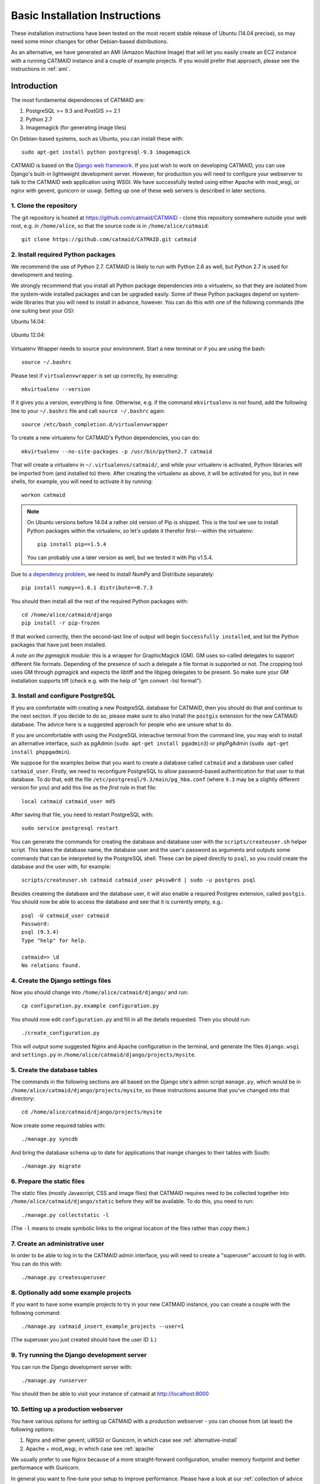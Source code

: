 .. _basic-installation:

Basic Installation Instructions
===============================

These installation instructions have been tested on the most
recent stable release of Ubuntu (14.04 precise), so may need
some minor changes for other Debian-based distributions.

As an alternative, we have generated an AMI (Amazon Machine
Image) that will let you easily create an EC2 instance with a
running CATMAID instance and a couple of example projects.  If
you would prefer that approach, please see the instructions in
:ref:`ami`.

Introduction
------------

The most fundamental dependencies of CATMAID are:

1. PostgreSQL >= 9.3 and PostGIS >= 2.1
2. Python 2.7
3. Imagemagick (for generating image tiles)

On Debian-based systems, such as Ubuntu, you can install these
with::

    sudo apt-get install python postgresql-9.3 imagemagick

CATMAID is based on the `Django web framework
<https://www.djangoproject.com/>`_.  If you just wish to work on
developing CATMAID, you can use Django's built-in lightweight
development server.  However, for production you will need to
configure your webserver to talk to the CATMAID web application
using WSGI.  We have successfully tested using either Apache
with mod_wsgi, or nginx with gevent, gunicorn or uswgi.  Setting
up one of these web servers is described in later sections.

1. Clone the repository
#######################

The git repository is hosted at `https://github.com/catmaid/CATMAID
<https://github.com/catmaid/CATMAID>`_  - clone this repository
somewhere outside your web root, e.g. in ``/home/alice``, so that
the source code is in ``/home/alice/catmaid``::

   git clone https://github.com/catmaid/CATMAID.git catmaid

2. Install required Python packages
###################################

We recommend the use of Python 2.7. CATMAID is likely to run with Python 2.6 as
well, but Python 2.7 is used for development and testing.

We strongly recommend that you install all Python package dependencies into a
virtualenv, so that they are isolated from the system-wide installed packages
and can be upgraded easily.  Some of these Python packages depend on system-wide
libraries that you will need to install in advance, however. You can do this
with one of the following commands (the one suiting best your OS):

Ubuntu 14.04:

    .. fileinclude:: ../../packagelist-ubuntu-14.04-apt.txt
       :removelinebreaks:
       :indent:
       :prepend: sudo apt-get install
       :split: 75
       :splitend:  \

Ubuntu 12.04:

    .. fileinclude:: ../../packagelist-ubuntu-12.04-apt.txt
       :removelinebreaks:
       :indent:
       :prepend: sudo apt-get install
       :split: 75
       :splitend:  \

Virtualenv Wrapper needs to source your environment. Start a new terminal
or if you are using the bash::

    source ~/.bashrc

Please test if ``virtualenvwrapper`` is set up correctly, by executing::

    mkvirtualenv --version

If it gives you a version, everything is fine. Otherwise, e.g. if the command
``mkvirtualenv`` is not found, add the following line to your ``~/.bashrc`` file
and call ``source ~/.bashrc`` again::

    source /etc/bash_completion.d/virtualenvwrapper

To create a new virtualenv for CATMAID's Python dependencies,
you can do::

    mkvirtualenv --no-site-packages -p /usr/bin/python2.7 catmaid

That will create a virtualenv in ``~/.virtualenvs/catmaid/``, and
while your virtualenv is activated, Python libraries will be
imported from (and installed to) there.  After creating the
virtualenv as above, it will be activated for you, but in new
shells, for example, you will need to activate it by running::

    workon catmaid

.. note::

    On Ubuntu versions before 14.04 a rather old version of Pip is shipped.
    This is the tool we use to install Python packages within the virtualenv, so
    let's update it therefor first---within the virtualenv::

        pip install pip==1.5.4

    You can probably use a later version as well, but we tested it with Pip
    v1.5.4.

Due to `a dependency problem
<https://github.com/h5py/h5py/issues/96>`_, we need to install
NumPy and Distribute separately::

   pip install numpy==1.6.1 distribute==0.7.3

You should then install all the rest of the required Python
packages with::

    cd /home/alice/catmaid/django
    pip install -r pip-frozen

If that worked correctly, then the second-last line of output
will begin ``Successfully installed``, and list the Python
packages that have just been installed.

*A note on the pgmagick module:* this is a wrapper for GraphicMagick (GM).
GM uses so-called delegates to support different file formats. Depending
of the presence of such a delegate a file format is supported or not. The
cropping tool uses GM through pgmagick and expects the libtiff and the
libjpeg delegates to be present. So make sure your GM installation
supports tiff (check e.g. with the help of "gm convert -list format").

3. Install and configure PostgreSQL
###################################

If you are comfortable with creating a new PostgreSQL database
for CATMAID, then you should do that and continue to the next
section. If you decide to do so, please make sure to also install the
``postgis`` extension for the new CATMAID database. The advice here is a
suggested approach for people who are unsure what to do.

If you are uncomfortable with using the PostgreSQL interactive
terminal from the command line, you may wish to install an
alternative interface, such as pgAdmin (``sudo apt-get install
pgadmin3``) or phpPgAdmin (``sudo apt-get install phppgadmin``).

We suppose for the examples below that you want to create a
database called ``catmaid`` and a database user called
``catmaid_user``.  Firstly, we need to reconfigure PostgreSQL to
allow password-based authentication for that user to that
database.  To do that, edit the file
``/etc/postgresql/9.3/main/pg_hba.conf`` (where ``9.3`` may be a
slightly different version for you) and add this line as the
*first* rule in that file::

    local catmaid catmaid_user md5

After saving that file, you need to restart PostgreSQL with::

    sudo service postgresql restart

You can generate the commands for creating the database and
database user with the ``scripts/createuser.sh`` helper script.
This takes the database name, the database user and the user's
password as arguments and outputs some commands that can be
interpreted by the PostgreSQL shell.  These can be piped
directly to ``psql``, so you could create the database and the
user with, for example::

    scripts/createuser.sh catmaid catmaid_user p4ssw0rd | sudo -u postgres psql

Besides createing the database and the database user, it will also enable a
required Postgres extension, called ``postgis``. You should now be able to
access the database and see that it is currently empty, e.g.::

    psql -U catmaid_user catmaid
    Password:
    psql (9.3.4)
    Type "help" for help.

    catmaid=> \d
    No relations found.

4. Create the Django settings files
###################################

Now you should change into
``/home/alice/catmaid/django/`` and run::

    cp configuration.py.example configuration.py

You should now edit ``configuration.py`` and fill in all the
details requested.  Then you should run::

    ./create_configuration.py

This will output some suggested Nginx and Apache configuration in the
terminal, and generate the files ``django.wsgi`` and ``settings.py``
in ``/home/alice/catmaid/django/projects/mysite``.

5. Create the database tables
#############################

The commands in the following sections are all based on the
Django site's admin script ``manage.py``, which would be in
``/home/alice/catmaid/django/projects/mysite``, so these
instructions assume that you've changed into that directory::

    cd /home/alice/catmaid/django/projects/mysite

Now create some required tables with::

    ./manage.py syncdb

And bring the database schema up to date for applications that
mange changes to their tables with South::

    ./manage.py migrate

6. Prepare the static files
###########################

The static files (mostly Javascript, CSS and image files) that
CATMAID requires need to be collected together into
``/home/alice/catmaid/django/static`` before they will be
available.  To do this, you need to run::

   ./manage.py collectstatic -l

(The ``-l`` means to create symbolic links to the original
location of the files rather than copy them.)

7. Create an administrative user
################################

In order to be able to log in to the CATMAID admin interface,
you will need to create a "superuser" account to log in with.
You can do this with::

    ./manage.py createsuperuser

8. Optionally add some example projects
#######################################

If you want to have some example projects to try in your new
CATMAID instance, you can create a couple with the following
command::

    ./manage.py catmaid_insert_example_projects --user=1

(The superuser you just created should have the user ID ``1``.)

9. Try running the Django development server
############################################

You can run the Django development server with::

    ./manage.py runserver

You should then be able to visit your instance of catmaid at `http://localhost:8000
<http://localhost:8000>`_

10. Setting up a production webserver
#####################################

You have various options for setting up CATMAID with a
production webserver - you can choose from (at least) the
following options:

1. Nginx and either gevent, uWSGI or Gunicorn, in which case see
   :ref:`alternative-install`

2. Apache + mod_wsgi, in which case see :ref:`apache`

We usually prefer to use Nginx because of a more straight-forward configuration,
smaller memory footprint and better performance with Gunicorn.

In general you want to fine-tune your setup to improve performance. Please have
a look at our :ref:`collection of advice <performance-tuning>` for the various
infrastructure parts (e.g.  webserver, database, file system). This can really
make a difference.

11. Using the admin interface
#############################

You should be able to login to the CATMAID admin interface and
complete administration tasks by adding ``/admin/`` after the
root URL of your CATMAID instance.  For example, with the
development server, this would be::

    http://localhost:8000/admin/

... or, to use the variables used in the ``configuration.py`` (see step 4), the
URL would be::

    http://<catmaid_servername>/<catmaid_subdirectory>/admin/

12. Creating tiles for new CATMAID stacks
#########################################

You can generate the image tiles for a stack with the
``scripts/tiles/tile_stack`` script or by exporting from TrakEM2
with its "Export > Flat Images" option and selecting the "Export
for web" checkbox. Make the folder with the image pyramid
web-accessible and use the URL as ``image_base`` URL for your
stack.

13. Making tools visible
########################

CATMAID offers a growing set of :ref:`tools <tools>`. To not overload
the user-interface, all tools which go beyond navigation are hidden by
default. Which tools are visible is stored a
:ref:`user profile <user-profiles>` for each user. You can adjust these
settings at the bottom of the page while editing a user in the admin
interface.
